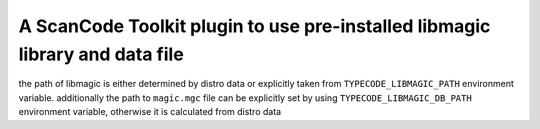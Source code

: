 A ScanCode Toolkit plugin to use pre-installed libmagic library and data file
=============================================================================

the path of libmagic is either determined by distro data or explicitly
taken from ``TYPECODE_LIBMAGIC_PATH`` environment variable. additionally
the path to ``magic.mgc`` file can be explicitly set by using
``TYPECODE_LIBMAGIC_DB_PATH`` environment variable, otherwise it is
calculated from distro data
